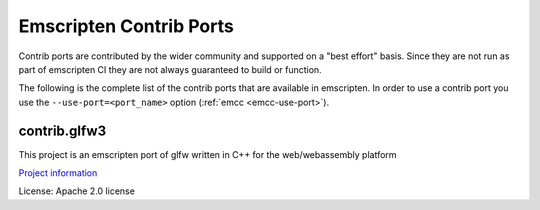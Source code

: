 .. _contrib_ports:

========================
Emscripten Contrib Ports
========================

Contrib ports are contributed by the wider community and 
supported on a "best effort" basis. Since they are not run as part 
of emscripten CI they are not always guaranteed to build or function.
          
The following is the complete list of the contrib ports that are 
available in emscripten. In order to use a contrib port you use the 
``--use-port=<port_name>`` option (:ref:`emcc <emcc-use-port>`).

.. _contrib.glfw3:

contrib.glfw3
=============

This project is an emscripten port of glfw written in C++ for the web/webassembly platform

`Project information <https://github.com/pongasoft/emscripten-glfw>`_

License: Apache 2.0 license
